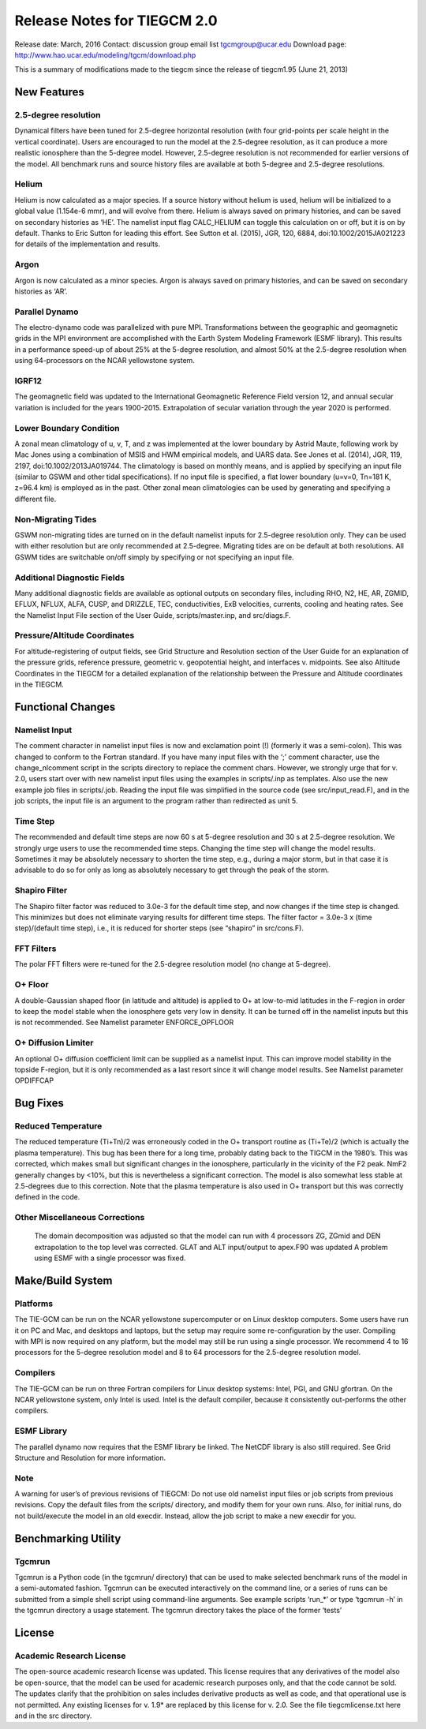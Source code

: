 Release Notes for TIEGCM 2.0
============================
Release date: March, 2016
Contact: discussion group email list tgcmgroup@ucar.edu
Download page: http://www.hao.ucar.edu/modeling/tgcm/download.php

This is a summary of modifications made to the tiegcm since the release of tiegcm1.95 (June 21, 2013)

New Features
------------

2.5-degree resolution
^^^^^^^^^^^^^^^^^^^^^

Dynamical filters have been tuned for 2.5-degree horizontal resolution (with four grid-points per scale height in the vertical coordinate). Users are encouraged to run the model at the 2.5-degree resolution, as it can produce a more realistic ionosphere than the 5-degree model. However, 2.5-degree resolution is not recommended for earlier versions of the model. All benchmark runs and source history files are available at both 5-degree and 2.5-degree resolutions.

Helium
^^^^^^

Helium is now calculated as a major species. If a source history without helium is used, helium will be initialized to a global value (1.154e-6 mmr), and will evolve from there. Helium is always saved on primary histories, and can be saved on secondary histories as ‘HE’. The namelist input flag CALC_HELIUM can toggle this calculation on or off, but it is on by default. Thanks to Eric Sutton for leading this effort. See Sutton et al. (2015), JGR, 120, 6884, doi:10.1002/2015JA021223 for details of the implementation and results.

Argon
^^^^^

Argon is now calculated as a minor species. Argon is always saved on primary histories, and can be saved on secondary histories as ‘AR’.

Parallel Dynamo
^^^^^^^^^^^^^^^

The electro-dynamo code was parallelized with pure MPI. Transformations between the geographic and geomagnetic grids in the MPI environment are accomplished with the Earth System Modeling Framework (ESMF library). This results in a performance speed-up of about 25% at the 5-degree resolution, and almost 50% at the 2.5-degree resolution when using 64-processors on the NCAR yellowstone system.

IGRF12
^^^^^^

The geomagnetic field was updated to the International Geomagnetic Reference Field version 12, and annual secular variation is included for the years 1900-2015. Extrapolation of secular variation through the year 2020 is performed.

Lower Boundary Condition
^^^^^^^^^^^^^^^^^^^^^^^^

A zonal mean climatology of u, v, T, and z was implemented at the lower boundary by Astrid Maute, following work by Mac Jones using a combination of MSIS and HWM empirical models, and UARS data. See Jones et al. (2014), JGR, 119, 2197, doi:10.1002/2013JA019744. The climatology is based on monthly means, and is applied by specifying an input file (similar to GSWM and other tidal specifications). If no input file is specified, a flat lower boundary (u=v=0, Tn=181 K, z=96.4 km) is employed as in the past. Other zonal mean climatologies can be used by generating and specifying a different file.

Non-Migrating Tides
^^^^^^^^^^^^^^^^^^^

GSWM non-migrating tides are turned on in the default namelist inputs for 2.5-degree resolution only. They can be used with either resolution but are only recommended at 2.5-degree. Migrating tides are on be default at both resolutions. All GSWM tides are switchable on/off simply by specifying or not specifying an input file.

Additional Diagnostic Fields
^^^^^^^^^^^^^^^^^^^^^^^^^^^^

Many additional diagnostic fields are available as optional outputs on secondary files, including RHO, N2, HE, AR, ZGMID, EFLUX, NFLUX, ALFA, CUSP, and DRIZZLE, TEC, conductivities, ExB velocities, currents, cooling and heating rates. See the Namelist Input File section of the User Guide, scripts/master.inp, and src/diags.F.

Pressure/Altitude Coordinates
^^^^^^^^^^^^^^^^^^^^^^^^^^^^^

For altitude-registering of output fields, see Grid Structure and Resolution section of the User Guide for an explanation of the pressure grids, reference pressure, geometric v. geopotential height, and interfaces v. midpoints. See also Altitude Coordinates in the TIEGCM for a detailed explanation of the relationship between the Pressure and Altitude coordinates in the TIEGCM.


Functional Changes
------------

Namelist Input
^^^^^^^^^^^^^^

The comment character in namelist input files is now and exclamation point (!) (formerly it was a semi-colon). This was changed to conform to the Fortran standard. If you have many input files with the ‘;’ comment character, use the change_nlcomment script in the scripts directory to replace the comment chars. However, we strongly urge that for v. 2.0, users start over with new namelist input files using the examples in scripts/.inp as templates. Also use the new example job files in scripts/.job. Reading the input file was simplified in the source code (see src/input_read.F), and in the job scripts, the input file is an argument to the program rather than redirected as unit 5.

Time Step
^^^^^^^^^

The recommended and default time steps are now 60 s at 5-degree resolution and 30 s at 2.5-degree resolution. We strongly urge users to use the recommended time steps. Changing the time step will change the model results. Sometimes it may be absolutely necessary to shorten the time step, e.g., during a major storm, but in that case it is advisable to do so for only as long as absolutely necessary to get through the peak of the storm.

Shapiro Filter
^^^^^^^^^^^^^^

The Shapiro filter factor was reduced to 3.0e-3 for the default time step, and now changes if the time step is changed. This minimizes but does not eliminate varying results for different time steps. The filter factor = 3.0e-3 x (time step)/(default time step), i.e., it is reduced for shorter steps (see “shapiro” in src/cons.F).

FFT Filters
^^^^^^^^^^^

The polar FFT filters were re-tuned for the 2.5-degree resolution model (no change at 5-degree).

O+ Floor
^^^^^^^^

A double-Gaussian shaped floor (in latitude and altitude) is applied to O+ at low-to-mid latitudes in the F-region in order to keep the model stable when the ionosphere gets very low in density. It can be turned off in the namelist inputs but this is not recommended. See Namelist parameter ENFORCE_OPFLOOR

O+ Diffusion Limiter
^^^^^^^^^^^^^^^^^^^^

An optional O+ diffusion coefficient limit can be supplied as a namelist input. This can improve model stability in the topside F-region, but it is only recommended as a last resort since it will change model results. See Namelist parameter OPDIFFCAP

Bug Fixes
------------

Reduced Temperature
^^^^^^^^^^^^^^^^^^^^

The reduced temperature (Ti+Tn)/2 was erroneously coded in the O+ transport routine as (Ti+Te)/2 (which is actually the plasma temperature). This bug has been there for a long time, probably dating back to the TIGCM in the 1980’s. This was corrected, which makes small but significant changes in the ionosphere, particularly in the vicinity of the F2 peak. NmF2 generally changes by <10%, but this is nevertheless a significant correction. The model is also somewhat less stable at 2.5-degrees due to this correction. Note that the plasma temperature is also used in O+ transport but this was correctly defined in the code.

Other Miscellaneous Corrections
^^^^^^^^^^^^^^^^^^^^^^^^^^^^^^^^

    The domain decomposition was adjusted so that the model can run with 4 processors
    ZG, ZGmid and DEN extrapolation to the top level was corrected.
    GLAT and ALT input/output to apex.F90 was updated
    A problem using ESMF with a single processor was fixed.

Make/Build System
------------

Platforms
^^^^^^^^^

The TIE-GCM can be run on the NCAR yellowstone supercomputer or on Linux desktop computers. Some users have run it on PC and Mac, and desktops and laptops, but the setup may require some re-configuration by the user. Compiling with MPI is now required on any platform, but the model may still be run using a single processor. We recommend 4 to 16 processors for the 5-degree resolution model and 8 to 64 processors for the 2.5-degree resolution model.

Compilers
^^^^^^^^^

The TIE-GCM can be run on three Fortran compilers for Linux desktop systems: Intel, PGI, and GNU gfortran. On the NCAR yellowstone system, only Intel is used. Intel is the default compiler, because it consistently out-performs the other compilers.

ESMF Library
^^^^^^^^^^^^

The parallel dynamo now requires that the ESMF library be linked. The NetCDF library is also still required. See Grid Structure and Resolution for more information.

Note
^^^^

A warning for user’s of previous revisions of TIEGCM: Do not use old namelist input files or job scripts from previous revisions. Copy the default files from the scripts/ directory, and modify them for your own runs. Also, for initial runs, do not build/execute the model in an old execdir. Instead, allow the job script to make a new execdir for you.

Benchmarking Utility
------------

Tgcmrun
^^^^^^^

Tgcmrun is a Python code (in the tgcmrun/ directory) that can be used to make selected benchmark runs of the model in a semi-automated fashion. Tgcmrun can be executed interactively on the command line, or a series of runs can be submitted from a simple shell script using command-line arguments. See example scripts ‘run_*’ or type ‘tgcmrun -h’ in the tgcmrun directory a usage statement. The tgcmrun directory takes the place of the former ‘tests’

License
------------

Academic Research License
^^^^^^^^^^^^^^^^^^^^^^^^^

The open-source academic research license was updated. This license requires that any derivatives of the model also be open-source, that the model can be used for academic research purposes only, and that the code cannot be sold. The updates clarify that the prohibition on sales includes derivative products as well as code, and that operational use is not permitted. Any existing licenses for v. 1.9* are replaced by this license for v. 2.0. See the file tiegcmlicense.txt here and in the src directory.